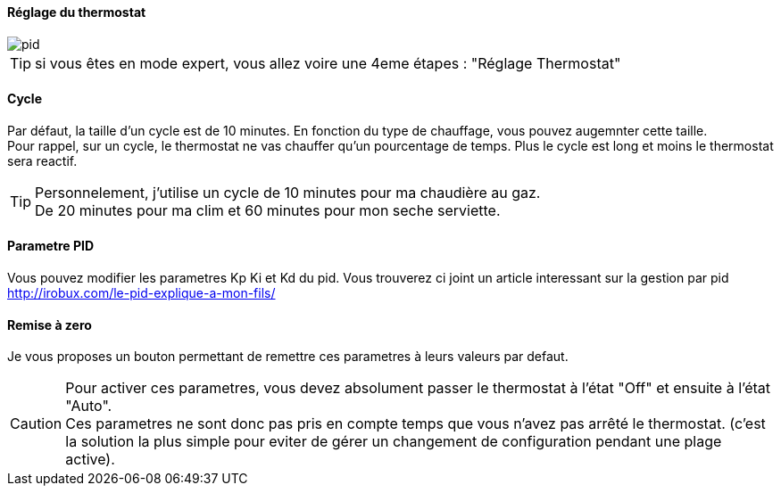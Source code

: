 :Date: $Date$
:Revision: $Id$
:docinfo:
:title:  planning
:page-liquid:
:icons:
:imagesdir: ../images

==== Réglage du thermostat


image::pid.png[]

[TIP]
si vous êtes en mode expert, vous allez voire  une 4eme étapes :  "Réglage Thermostat"


==== Cycle

Par défaut, la taille d'un cycle est de 10 minutes. En fonction du type de chauffage, vous pouvez augemnter cette taille. +
Pour rappel, sur un cycle, le thermostat ne vas chauffer qu'un pourcentage de temps. Plus le cycle est long et moins le thermostat sera reactif.

[TIP]
Personnelement, j'utilise un cycle de 10 minutes pour ma chaudière au gaz. +
De  20 minutes pour ma clim et 60 minutes pour mon seche serviette.





==== Parametre PID

Vous pouvez modifier les parametres Kp Ki et Kd  du pid. Vous trouverez ci joint un article interessant sur la gestion par pid http://irobux.com/le-pid-explique-a-mon-fils/


==== Remise à zero

Je vous proposes un bouton permettant de remettre ces parametres à leurs valeurs par defaut.


[CAUTION]
Pour activer ces parametres, vous devez absolument passer le thermostat à l'état "Off" et ensuite à l'état "Auto". +
Ces parametres ne sont donc pas pris en compte temps que vous n'avez pas arrêté le thermostat. (c'est la solution la plus simple pour eviter de gérer un changement de configuration pendant une plage active).
